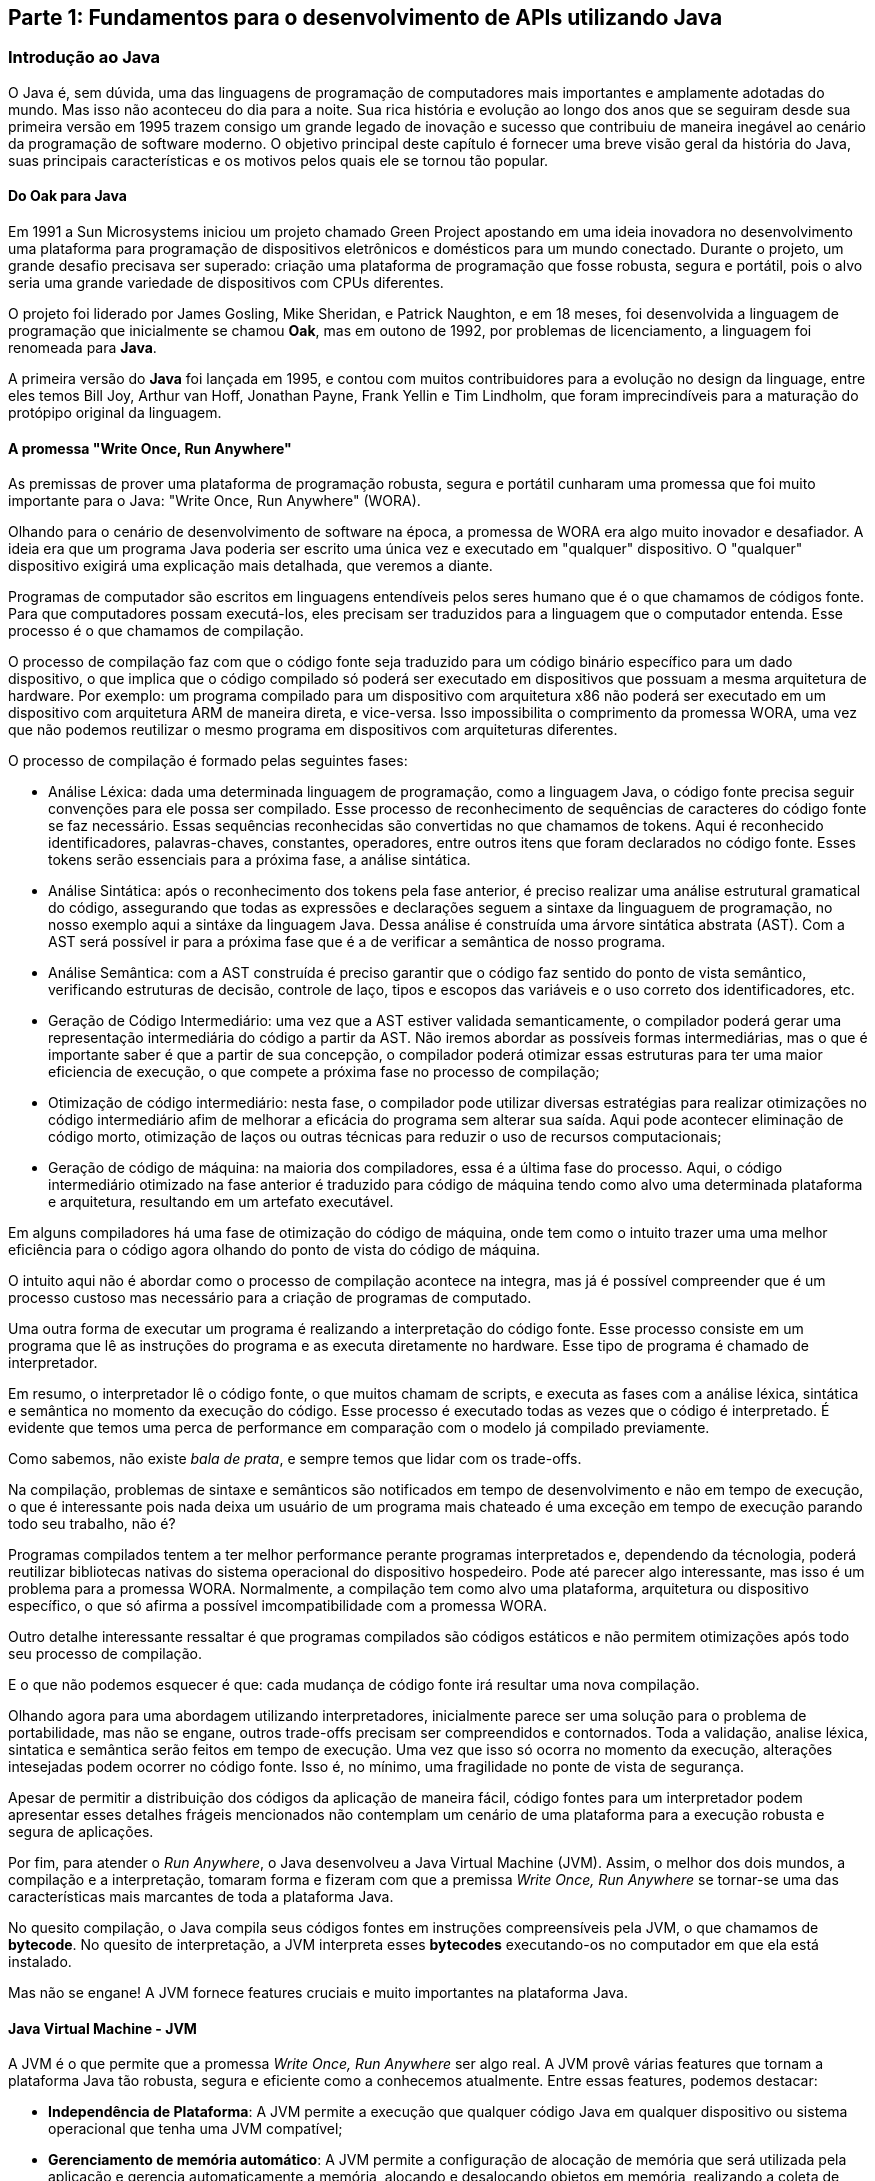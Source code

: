 == Parte 1: Fundamentos para o desenvolvimento de APIs utilizando Java

=== Introdução ao Java

O Java é, sem dúvida, uma das linguagens de programação de computadores mais importantes e amplamente adotadas do mundo. Mas isso não aconteceu do dia para a noite. Sua rica história e evolução ao longo dos anos que se seguiram desde sua primeira versão em 1995 trazem consigo um grande legado de inovação e sucesso que contribuiu de maneira inegável ao cenário da programação de software moderno. O objetivo principal deste capítulo é fornecer uma breve visão geral da história do Java, suas principais características e os motivos pelos quais ele se tornou tão popular.

==== Do Oak para Java

Em 1991 a Sun Microsystems iniciou um projeto chamado Green Project apostando em uma ideia inovadora no desenvolvimento uma plataforma para programação de dispositivos eletrônicos e domésticos para um mundo conectado. Durante o projeto, um grande desafio precisava ser superado: criação uma plataforma de programação que fosse robusta, segura e portátil, pois o alvo seria uma grande variedade de dispositivos com CPUs diferentes.

O projeto foi liderado por James Gosling, Mike Sheridan, e Patrick Naughton, e em 18 meses, foi desenvolvida a linguagem de programação que inicialmente se chamou *Oak*, mas em outono de 1992, por problemas de licenciamento, a linguagem foi renomeada para *Java*.

A primeira versão do *Java* foi lançada em 1995, e contou com muitos contribuidores para a evolução no design da linguage, entre eles temos Bill Joy, Arthur van Hoff, Jonathan Payne, Frank Yellin e Tim Lindholm, que foram imprecindíveis para a maturação do protópipo original da linguagem.

==== A promessa "Write Once, Run Anywhere"

As premissas de prover uma plataforma de programação robusta, segura e portátil cunharam uma promessa que foi muito importante para o Java: "Write Once, Run Anywhere" (WORA).

Olhando para o cenário de desenvolvimento de software na época, a promessa de WORA era algo muito inovador e desafiador. A ideia era que um programa Java poderia ser escrito uma única vez e executado em "qualquer" dispositivo. O "qualquer" dispositivo exigirá uma explicação mais detalhada, que veremos a diante.

Programas de computador são escritos em linguagens entendíveis pelos seres humano que é o que chamamos de códigos fonte. Para que computadores possam executá-los, eles precisam ser traduzidos para a linguagem que o computador entenda. Esse processo é o que chamamos de compilação.

O processo de compilação faz com que o código fonte seja traduzido para um código binário específico para um dado dispositivo, o que implica que o código compilado só poderá ser executado em dispositivos que possuam a mesma arquitetura de hardware. Por exemplo: um programa compilado para um dispositivo com arquitetura x86 não poderá ser executado em um dispositivo com arquitetura ARM de maneira direta, e vice-versa. Isso impossibilita o comprimento da promessa WORA, uma vez que não podemos reutilizar o mesmo programa em dispositivos com arquiteturas diferentes.

O processo de compilação é formado pelas seguintes fases:

- Análise Léxica: dada uma determinada linguagem de programação, como a linguagem Java, o código fonte precisa seguir convenções para ele possa ser compilado. Esse processo de reconhecimento de sequências de caracteres do código fonte se faz necessário. Essas sequências reconhecidas são convertidas no que chamamos de tokens. Aqui é reconhecido identificadores, palavras-chaves, constantes, operadores, entre outros itens que foram declarados no código fonte. Esses tokens serão essenciais para a próxima fase, a análise sintática.

- Análise Sintática: após o reconhecimento dos tokens pela fase anterior, é preciso realizar uma análise estrutural gramatical do código, assegurando que todas as expressões e declarações seguem a sintaxe da linguaguem de programação, no nosso exemplo aqui a sintáxe da linguagem Java. Dessa análise é construída uma árvore sintática abstrata (AST). Com a AST será possível ir para a próxima fase que é a de verificar a semântica de nosso programa.

- Análise Semântica: com a AST construída é preciso garantir que o código faz sentido do ponto de vista semântico, verificando estruturas de decisão, controle de laço, tipos e escopos das variáveis e o uso correto dos identificadores, etc.

- Geração de Código Intermediário: uma vez que a AST estiver validada semanticamente, o compilador poderá gerar uma representação intermediária do código a partir da AST. Não iremos abordar as possíveis formas intermediárias, mas o que é importante saber é que a partir de sua concepção, o compilador poderá otimizar essas estruturas para ter uma maior eficiencia de execução, o que compete a próxima fase no processo de compilação;

- Otimização de código intermediário: nesta fase, o compilador pode utilizar diversas estratégias para realizar otimizações no código intermediário afim de melhorar a eficácia do programa sem alterar sua saída. Aqui pode acontecer eliminação de código morto, otimização de laços ou outras técnicas para reduzir o uso de recursos computacionais;

- Geração de código de máquina: na maioria dos compiladores, essa é a última fase do processo. Aqui, o código intermediário otimizado na fase anterior é traduzido para código de máquina tendo como alvo uma determinada plataforma e arquitetura, resultando em um artefato executável.

Em alguns compiladores há uma fase de otimização do código de máquina, onde tem como o intuito trazer uma uma melhor eficiência para o código agora olhando do ponto de vista do código de máquina.

O intuito aqui não é abordar como o processo de compilação acontece na integra, mas já é possível compreender que é um processo custoso mas necessário para a criação de programas de computado.

Uma outra forma de executar um programa é realizando a interpretação do código fonte. Esse processo consiste em um programa que lê as instruções do programa e as executa diretamente no hardware. Esse tipo de programa é chamado de interpretador.

Em resumo, o interpretador lê o código fonte, o que muitos chamam de scripts, e executa as fases com a análise léxica, sintática e semântica no momento da execução do código. Esse processo é executado todas as vezes que o código é interpretado. É evidente que temos uma perca de performance em comparação com o modelo já compilado previamente.

Como sabemos, não existe _bala de prata_, e sempre temos que lidar com os trade-offs.

Na compilação, problemas de sintaxe e semânticos são notificados em tempo de desenvolvimento e não em tempo de execução, o que é interessante pois nada deixa um usuário de um programa mais chateado é uma exceção em tempo de execução parando todo seu trabalho, não é?

Programas compilados tentem a ter melhor performance perante programas interpretados e, dependendo da técnologia, poderá reutilizar bibliotecas nativas do sistema operacional do dispositivo hospedeiro. Pode até parecer algo interessante, mas isso é um problema para a promessa WORA. Normalmente, a compilação tem como alvo uma plataforma, arquitetura ou dispositivo específico, o que só afirma a possível imcompatibilidade com a promessa WORA.

Outro detalhe interessante ressaltar é que programas compilados são códigos estáticos e não permitem otimizações após todo seu processo de compilação.

E o que não podemos esquecer é que: cada mudança de código fonte irá resultar uma nova compilação.

Olhando agora para uma abordagem utilizando interpretadores, inicialmente parece ser uma solução para o problema de portabilidade, mas não se engane, outros trade-offs precisam ser compreendidos e contornados. Toda a validação, analise léxica, sintatica e semântica serão feitos em tempo de execução. Uma vez que isso só ocorra no momento da execução, alterações intesejadas podem ocorrer no código fonte. Isso é, no mínimo, uma fragilidade no ponte de vista de segurança.

Apesar de permitir a distribuição dos códigos da aplicação de maneira fácil, código fontes para um interpretador podem apresentar esses detalhes frágeis mencionados não contemplam um cenário de uma plataforma para a execução robusta e segura de aplicações.

Por fim, para atender o _Run Anywhere_, o Java desenvolveu a Java Virtual Machine (JVM). Assim, o melhor dos dois mundos, a compilação e a interpretação, tomaram forma e fizeram com que a premissa _Write Once, Run Anywhere_ se tornar-se uma das características mais marcantes de toda a plataforma Java.

No quesito compilação, o Java compila seus códigos fontes em instruções compreensíveis pela JVM, o que chamamos de *bytecode*. No quesito de interpretação, a JVM interpreta esses *bytecodes* executando-os no computador em que ela está instalado.

Mas não se engane! A JVM fornece features cruciais e muito importantes na plataforma Java.

==== Java Virtual Machine - JVM

A JVM é o que permite que a promessa _Write Once, Run Anywhere_ ser algo real. A JVM provê várias features que tornam a plataforma Java tão robusta, segura e eficiente como a conhecemos atualmente. Entre essas features, podemos destacar:

- *Independência de Plataforma*: A JVM permite a execução que qualquer código Java em qualquer dispositivo ou sistema operacional que tenha uma JVM compatível;

- *Gerenciamento de memória automático*: A JVM permite a configuração de alocação de memória que será utilizada pela aplicação e gerencia automaticamente a memória, alocando e desalocando objetos em memória, realizando a coleta de lixo; A JVM detém vários Garbage Collectors com algoritmos e objetivos distintos que podem ser usado em cenários diversos.

- *Otimizações em tempo de execução (Just in time compilation - JIT)*: a JVM pode melhorar o desempenho de um código Java compilando o bytecode para código nativo em tempo de execução. Uma funcionalidade ímpar perante a programas compilados de forma nativa;

- *Suporte a Multithreading*: a JVM permite a execução concorrente de múltiplas threads, permitindo que programas Java possam aproveitar da melhor maneira possível arquiteturas com CPUs com múltiplos núcleos;

- *Interface de Depuração*: A JVM oferece interfaces que permitem que ferramentas de desenvolvimento possam realizar a depuração de programas Java em execução, facilitando assim a análise, detecção e correção de erros;

- *Carregamento dinâmico de classes*: A JVM permite o carregamento dinâmico de classes oferecendo flexibilidade e modulariedade no desenvolvimento de aplicações;

- *Segurança*: através de um mecanismo de sandbox, a JVM impõe restrições ao código que será executado, limitando o acesso do código Java aos recursos do sistema;

- *Suporte a Linguagens alternativas*: Além do Java, a JVM suporta várias outras linguagens de programação, como Kotlin, Scala e Clojure. A robustez da JVM permite que desenvolvedores possam utilizar linguagens com diferentes paradigmas de programação;

Sem dúvida, a JVM é uma peça central no ecossitema Java. Ela provê um ambiente de execução robusta, segura, portável e eficiente para a execução de aplicações Java e de outras linguagem compatíveis.

=== Uma introdução a APIs

== Introdução aos princípios de design de APIs




=== Introdução a arquitetura de Microservices

